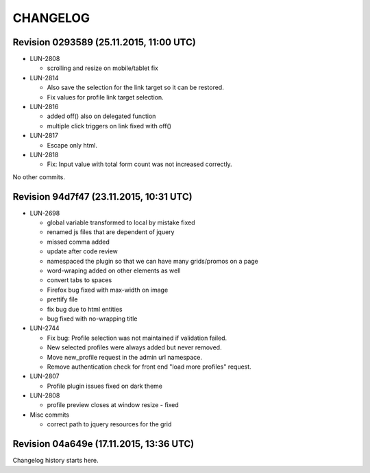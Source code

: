 CHANGELOG
=========

Revision 0293589 (25.11.2015, 11:00 UTC)
----------------------------------------

* LUN-2808

  * scrolling and resize on mobile/tablet fix

* LUN-2814

  * Also save the selection for the link target so it can be restored.
  * Fix values for profile link target selection.

* LUN-2816

  * added off() also on delegated function
  * multiple click triggers on link fixed with off()

* LUN-2817

  * Escape only html.

* LUN-2818

  * Fix: Input value with total form count was not increased correctly.

No other commits.

Revision 94d7f47 (23.11.2015, 10:31 UTC)
----------------------------------------

* LUN-2698

  * global variable transformed to local by mistake fixed
  * renamed js files that are dependent of jquery
  * missed comma  added
  * update after code review
  * namespaced the plugin so that we can have many grids/promos on a page
  * word-wraping added on other elements as well
  * convert tabs to spaces
  * Firefox bug fixed with max-width on image
  * prettify file
  * fix bug due to html entities
  * bug fixed with no-wrapping title

* LUN-2744

  * Fix bug: Profile selection was not maintained if validation failed.
  * New selected profiles were always added but never removed.
  * Move new_profile request in the admin url namespace.
  * Remove authentication check for front end "load more profiles" request.

* LUN-2807

  * Profile plugin issues fixed on dark theme

* LUN-2808

  * profile preview closes at window resize - fixed

* Misc commits

  * correct path to jquery resources for the grid

Revision 04a649e (17.11.2015, 13:36 UTC)
----------------------------------------

Changelog history starts here.
